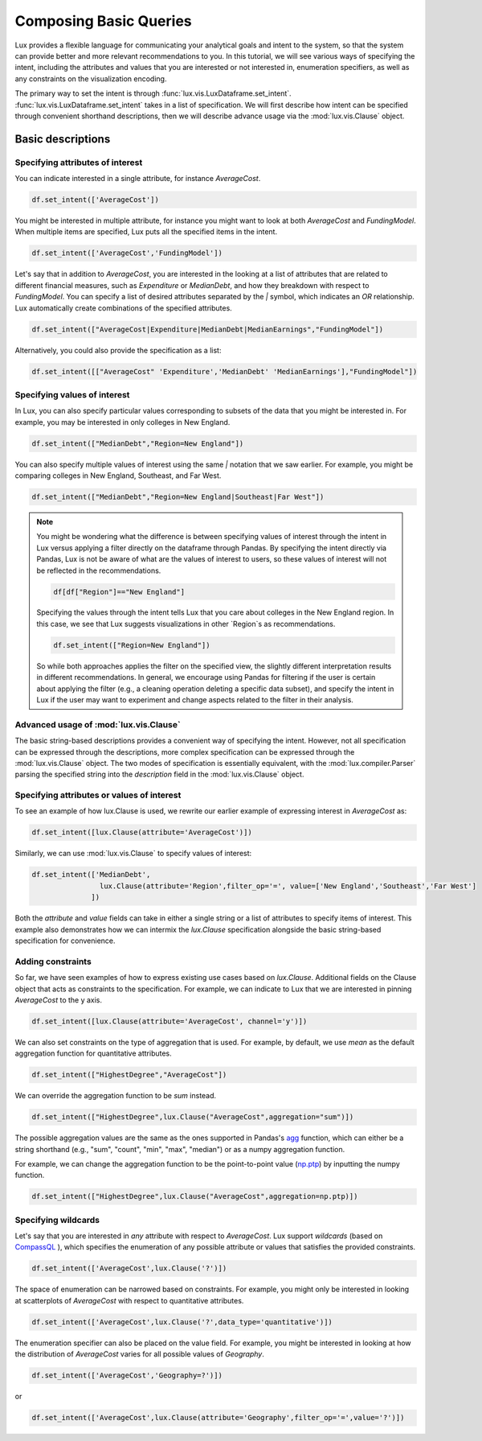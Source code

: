 ********************************
Composing Basic Queries
********************************

Lux provides a flexible language for communicating your analytical goals and intent to the system, so that the system can provide better and more relevant recommendations to you. In this tutorial, we will see various ways of specifying the intent, including the attributes and values that you are interested or not interested in, enumeration specifiers, as well as any constraints on the visualization encoding.

The primary way to set the intent is through :func:`lux.vis.LuxDataframe.set_intent`. :func:`lux.vis.LuxDataframe.set_intent` takes in a list of specification. We will first describe how intent can be specified through convenient shorthand descriptions, then we will describe advance usage via the :mod:`lux.vis.Clause` object.

Basic descriptions
------------------

Specifying attributes of interest
~~~~~~~~~~~~~~~~~~~~~~~~~~~~~~~~~~

You can indicate interested in a single attribute, for instance `AverageCost`.

.. code-block:: python

    df.set_intent(['AverageCost'])

You might be interested in multiple attribute, for instance you might want to look at both `AverageCost` and `FundingModel`. When multiple items are specified, Lux puts all the specified items in the intent.

.. code-block:: python

    df.set_intent(['AverageCost','FundingModel'])

Let's say that in addition to `AverageCost`, you are interested in the looking at a list of attributes that are related to different financial measures, such as `Expenditure` or `MedianDebt`, and how they breakdown with respect to `FundingModel`. You can specify a list of desired attributes separated by the `|` symbol, which indicates an `OR` relationship. Lux automatically create combinations of the specified attributes. 

.. code-block:: python

    df.set_intent(["AverageCost|Expenditure|MedianDebt|MedianEarnings","FundingModel"])

Alternatively, you could also provide the specification as a list: 

.. code-block:: python

    df.set_intent([["AverageCost" 'Expenditure','MedianDebt' 'MedianEarnings'],"FundingModel"])

Specifying values of interest
~~~~~~~~~~~~~~~~~~~~~~~~~~~~~

In Lux, you can also specify particular values corresponding to subsets of the data that you might be interested in. For example, you may be interested in only colleges in New England. 

.. code-block:: python

    df.set_intent(["MedianDebt","Region=New England"])

You can also specify multiple values of interest using the same `|` notation that we saw earlier. For example, you might be comparing colleges in New England, Southeast, and Far West.

.. code-block:: python

    df.set_intent(["MedianDebt","Region=New England|Southeast|Far West"])

.. note::
    You might be wondering what the difference is between specifying values of interest through the intent in Lux versus applying a filter directly on the dataframe through Pandas. By specifying the intent directly via Pandas, Lux is not be aware of what are the values of interest to users, so these values of interest will not be reflected in the recommendations.

    .. code-block:: python
        
        df[df["Region"]=="New England"]
    
    Specifying the values through the intent tells Lux that you care about colleges in the New England region. In this case, we see that Lux suggests visualizations in other `Region`s as recommendations.
    
    .. code-block:: python
        
        df.set_intent(["Region=New England"])

    So while both approaches applies the filter on the specified view, the slightly different interpretation results in different recommendations. In general, we encourage using Pandas for filtering if the user is certain about applying the filter (e.g., a cleaning operation deleting a specific data subset), and specify the intent in Lux if the user may want to experiment and change aspects related to the filter in their analysis. 

Advanced usage of :mod:`lux.vis.Clause`
~~~~~~~~~~~~~~~~~~~~~~~~~~~~~~~~~~~~~~~~~

The basic string-based descriptions provides a convenient way of specifying the intent. However, not all specification can be expressed through the descriptions, more complex specification can be expressed through the :mod:`lux.vis.Clause` object. The two modes of specification is essentially equivalent, with the :mod:`lux.compiler.Parser` parsing the specified string into the `description` field in the :mod:`lux.vis.Clause` object.

Specifying attributes or values of interest
~~~~~~~~~~~~~~~~~~~~~~~~~~~~~~~~~~~~~~~~~~~~

To see an example of how lux.Clause is used, we rewrite our earlier example of expressing interest in `AverageCost` as: 

.. code-block:: python
    
    df.set_intent([lux.Clause(attribute='AverageCost')])

Similarly, we can use :mod:`lux.vis.Clause` to specify values of interest:

.. code-block:: python 

    df.set_intent(['MedianDebt',
                    lux.Clause(attribute='Region',filter_op='=', value=['New England','Southeast','Far West']
                  ])

Both the `attribute` and `value` fields can take in either a single string or a list of attributes to specify items of interest. This example also demonstrates how we can intermix the `lux.Clause` specification alongside the basic string-based specification for convenience.

Adding constraints 
~~~~~~~~~~~~~~~~~~~

So far, we have seen examples of how to express existing use cases based on `lux.Clause`. Additional fields on the Clause object that acts as constraints to the specification. For example, we can indicate to Lux that we are interested in pinning `AverageCost` to the y axis.
    
.. code-block:: python
    
    df.set_intent([lux.Clause(attribute='AverageCost', channel='y')])

We can also set constraints on the type of aggregation that is used. For example, by default, we use `mean` as the default aggregation function for quantitative attributes.

.. code-block:: python

    df.set_intent(["HighestDegree","AverageCost"])

We can override the aggregation function to be `sum` instead. 

.. code-block:: python

    df.set_intent(["HighestDegree",lux.Clause("AverageCost",aggregation="sum")])

The possible aggregation values are the same as the ones supported in Pandas's `agg <https://pandas.pydata.org/pandas-docs/stable/reference/api/pandas.DataFrame.agg.html>`_ function, which can either be a string shorthand (e.g., "sum", "count", "min", "max", "median") or as a numpy aggregation function.

For example, we can change the aggregation function to be the point-to-point value (`np.ptp <https://numpy.org/doc/stable/reference/generated/numpy.ptp.html>`_) by inputting the numpy function.

.. code-block:: python

    df.set_intent(["HighestDegree",lux.Clause("AverageCost",aggregation=np.ptp)])

Specifying wildcards
~~~~~~~~~~~~~~~~~~~~~

Let's say that you are interested in *any* attribute with respect to `AverageCost`. Lux support *wildcards* (based on `CompassQL <https://idl.cs.washington.edu/papers/compassql/>`_ ), which specifies the enumeration of any possible attribute or values that satisfies the provided constraints.

.. code-block:: python
    
    df.set_intent(['AverageCost',lux.Clause('?')])

The space of enumeration can be narrowed based on constraints. For example, you might only be interested in looking at scatterplots of `AverageCost` with respect to quantitative attributes. 

.. code-block:: python
    
    df.set_intent(['AverageCost',lux.Clause('?',data_type='quantitative')])

The enumeration specifier can also be placed on the value field. For example, you might be interested in looking at how the distribution of `AverageCost` varies for all possible values of `Geography`.

.. code-block:: python
    
    df.set_intent(['AverageCost','Geography=?')])
or 

.. code-block:: python

    df.set_intent(['AverageCost',lux.Clause(attribute='Geography',filter_op='=',value='?')])
